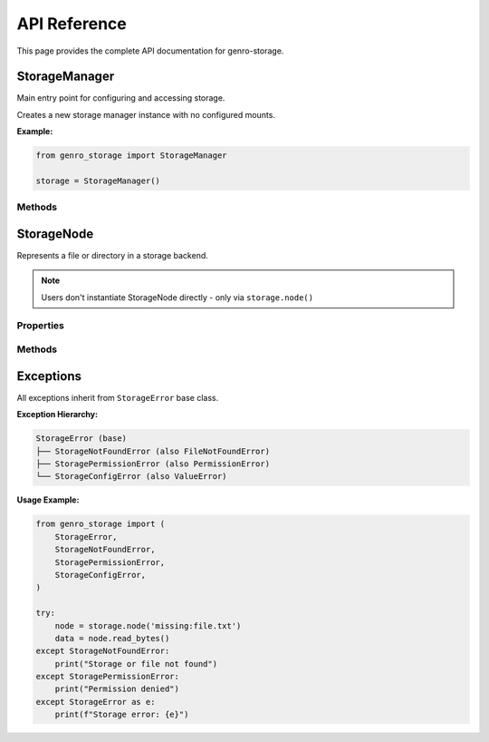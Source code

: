 API Reference
=============

This page provides the complete API documentation for genro-storage.

StorageManager
--------------

Main entry point for configuring and accessing storage.

.. class:: StorageManager()

   Creates a new storage manager instance with no configured mounts.

   **Example:**

   .. code-block:: python

      from genro_storage import StorageManager
      
      storage = StorageManager()

Methods
~~~~~~~

.. method:: configure(source: str | list[dict[str, Any]]) -> None

   Configure mount points from various sources.

   :param source: Configuration source - can be a path to YAML/JSON file or a list of mount configurations
   :type source: str | list[dict[str, Any]]
   :raises FileNotFoundError: If file path doesn't exist
   :raises ValueError: If configuration format is invalid
   :raises TypeError: If source is neither str nor list

   **Configuration Format:**

   Each mount configuration must have:
   
   - ``name`` (str, required): Mount point name (e.g., "home", "uploads")
   - ``type`` (str, required): Backend type ("local", "s3", "gcs", "azure", "http", "memory")
   
   **Local Storage:**

   .. code-block:: python

      {
          "name": "home",
          "type": "local",
          "path": "/home/user"  # required: absolute path
      }

   **S3 Storage:**

   .. code-block:: python

      {
          "name": "uploads",
          "type": "s3",
          "bucket": "my-bucket",  # required
          "prefix": "uploads/",   # optional, default: ""
          "region": "eu-west-1",  # optional
          "anon": False           # optional, default: False
      }

   **GCS Storage:**

   .. code-block:: python

      {
          "name": "backups",
          "type": "gcs",
          "bucket": "my-backups",  # required
          "prefix": "",            # optional
          "token": "path/to/service-account.json"  # optional
      }

   **Azure Blob Storage:**

   .. code-block:: python

      {
          "name": "archive",
          "type": "azure",
          "container": "archives",     # required
          "account_name": "myaccount", # required
          "account_key": "..."         # optional if using managed identity
      }

   **HTTP Storage (read-only):**

   .. code-block:: python

      {
          "name": "cdn",
          "type": "http",
          "base_url": "https://cdn.example.com"  # required
      }

   **Memory Storage (for testing):**

   .. code-block:: python

      {
          "name": "test",
          "type": "memory"
      }

   **Examples:**

   .. code-block:: python

      # From YAML file
      storage.configure('/etc/app/storage.yaml')
      
      # From JSON file
      storage.configure('./config/storage.json')
      
      # From list
      storage.configure([
          {'name': 'home', 'type': 'local', 'path': '/home/user'},
          {'name': 'uploads', 'type': 's3', 'bucket': 'my-bucket'}
      ])

   **Behavior:**
   
   - If a mount with the same name already exists, it is replaced
   - Invalid configurations raise exceptions immediately
   - File paths are resolved relative to current working directory

.. method:: node(mount_or_path: str, *path_parts: str) -> StorageNode

   Create a StorageNode pointing to a file or directory.

   :param mount_or_path: Either full path with mount ("mount:path/to/file") or just mount name
   :type mount_or_path: str
   :param path_parts: Additional path components to join
   :type path_parts: str
   :returns: StorageNode instance
   :rtype: StorageNode
   :raises KeyError: If mount point doesn't exist
   :raises ValueError: If path format is invalid

   **Examples:**

   .. code-block:: python

      # Full path in one string
      node = storage.node('home:documents/report.pdf')
      
      # Mount + path parts
      node = storage.node('home', 'documents', 'report.pdf')
      
      # Mix styles
      node = storage.node('home:documents', 'reports', 'q4.pdf')
      
      # Dynamic composition
      user_id = '123'
      year = '2024'
      node = storage.node('uploads', 'users', user_id, year, 'avatar.jpg')
      # → uploads:users/123/2024/avatar.jpg
      
      # Just mount (root of storage)
      node = storage.node('home')
      # → home:

   **Path Normalization:**
   
   - Multiple slashes collapsed: ``a//b`` → ``a/b``
   - Leading/trailing slashes stripped
   - No support for ``..`` (parent directory) - raises ValueError

StorageNode
-----------

Represents a file or directory in a storage backend.

.. note::
   Users don't instantiate StorageNode directly - only via ``storage.node()``

Properties
~~~~~~~~~~

.. attribute:: fullpath
   :type: str

   Full path including mount point.

   .. code-block:: python

      node = storage.node('home:documents/file.txt')
      print(node.fullpath)  # "home:documents/file.txt"

.. attribute:: exists
   :type: bool

   True if file or directory exists.

   .. code-block:: python

      if node.exists:
          print("File exists!")

.. attribute:: isfile
   :type: bool

   True if node points to a file.

   .. code-block:: python

      if node.isfile:
          data = node.read_bytes()

.. attribute:: isdir
   :type: bool

   True if node points to a directory.

   .. code-block:: python

      if node.isdir:
          for child in node.children():
              print(child.basename)

.. attribute:: size
   :type: int

   File size in bytes. Raises exception if not a file.

   .. code-block:: python

      print(f"File size: {node.size} bytes")

.. attribute:: mtime
   :type: float

   Last modification time as Unix timestamp.

   .. code-block:: python

      from datetime import datetime
      mod_time = datetime.fromtimestamp(node.mtime)
      print(f"Modified: {mod_time}")

.. attribute:: basename
   :type: str

   Filename with extension.

   .. code-block:: python

      node = storage.node('home:documents/report.pdf')
      print(node.basename)  # "report.pdf"

.. attribute:: stem
   :type: str

   Filename without extension.

   .. code-block:: python

      node = storage.node('home:documents/report.pdf')
      print(node.stem)  # "report"

.. attribute:: suffix
   :type: str

   File extension including dot.

   .. code-block:: python

      node = storage.node('home:documents/report.pdf')
      print(node.suffix)  # ".pdf"

.. attribute:: parent
   :type: StorageNode

   Parent directory as StorageNode.

   .. code-block:: python

      node = storage.node('home:documents/reports/q4.pdf')
      parent = node.parent
      print(parent.fullpath)  # "home:documents/reports"

Methods
~~~~~~~

.. method:: open(mode: str = 'rb') -> BinaryIO | TextIO

   Open file and return file-like object.

   :param mode: File mode ('r', 'rb', 'w', 'wb', 'a', 'ab')
   :type mode: str
   :returns: File-like object (context manager)
   :rtype: BinaryIO | TextIO

   **Example:**

   .. code-block:: python

      with node.open('rb') as f:
          data = f.read()
      
      with node.open('w') as f:
          f.write("Hello World")

.. method:: read_bytes() -> bytes

   Read entire file as bytes.

   :returns: File contents
   :rtype: bytes
   :raises FileNotFoundError: If file doesn't exist

   **Example:**

   .. code-block:: python

      data = node.read_bytes()

.. method:: read_text(encoding: str = 'utf-8') -> str

   Read entire file as string.

   :param encoding: Text encoding (default: 'utf-8')
   :type encoding: str
   :returns: File contents
   :rtype: str

   **Example:**

   .. code-block:: python

      content = node.read_text()
      content = node.read_text('latin-1')

.. method:: write_bytes(data: bytes) -> None

   Write bytes to file.

   :param data: Bytes to write
   :type data: bytes

   **Example:**

   .. code-block:: python

      node.write_bytes(b'Hello World')

.. method:: write_text(text: str, encoding: str = 'utf-8') -> None

   Write string to file.

   :param text: String to write
   :type text: str
   :param encoding: Text encoding (default: 'utf-8')
   :type encoding: str

   **Example:**

   .. code-block:: python

      node.write_text("Hello World")
      node.write_text("Café", encoding='utf-8')

.. method:: delete() -> None

   Delete file or directory.

   **Behavior:**
   
   - For files: deletes the file
   - For directories: deletes recursively (like ``rm -rf``)
   - If doesn't exist: no error (idempotent)

   **Example:**

   .. code-block:: python

      node.delete()

.. method:: copy(dest: StorageNode | str) -> StorageNode

   Copy file or directory to destination.

   :param dest: Destination as StorageNode or path string
   :type dest: StorageNode | str
   :returns: Destination StorageNode
   :rtype: StorageNode

   **Behavior:**
   
   - Works across different storage backends
   - If dest is directory, creates file with same basename inside
   - Overwrites existing files
   - For directories: copies recursively

   **Example:**

   .. code-block:: python

      # Same storage
      node.copy(storage.node('home:backup/file.txt'))
      
      # Cross-storage
      node.copy(storage.node('s3:uploads/file.txt'))
      
      # String destination
      node.copy('home:backup/file.txt')

.. method:: move(dest: StorageNode | str) -> StorageNode

   Move file or directory to destination.

   :param dest: Destination as StorageNode or path string
   :type dest: StorageNode | str
   :returns: Destination StorageNode
   :rtype: StorageNode

   **Behavior:**
   
   - If same backend: efficient rename
   - If different backend: copy + delete
   - Updates current node to point to new location

   **Example:**

   .. code-block:: python

      node.move(storage.node('home:archive/file.txt'))
      # node now points to home:archive/file.txt

.. method:: children() -> list[StorageNode]

   List child nodes (if directory).

   :returns: List of StorageNode objects
   :rtype: list[StorageNode]
   :raises: Exception if not a directory

   **Example:**

   .. code-block:: python

      if node.isdir:
          for child in node.children():
              print(f"{child.basename}: {child.size} bytes")

.. method:: child(name: str) -> StorageNode

   Get a child node by name.

   :param name: Child name (filename or subdirectory)
   :type name: str
   :returns: StorageNode (may not exist)
   :rtype: StorageNode

   **Example:**

   .. code-block:: python

      docs = storage.node('home:documents')
      report = docs.child('report.pdf')

.. method:: mkdir(parents: bool = False, exist_ok: bool = False) -> None

   Create directory.

   :param parents: If True, create parent directories as needed
   :type parents: bool
   :param exist_ok: If True, don't raise error if already exists
   :type exist_ok: bool
   :raises FileExistsError: If exists and exist_ok=False
   :raises FileNotFoundError: If parent doesn't exist and parents=False

   **Example:**

   .. code-block:: python

      node.mkdir()
      node.mkdir(parents=True, exist_ok=True)

Exceptions
----------

All exceptions inherit from ``StorageError`` base class.

.. exception:: StorageError

   Base exception for all storage-related errors.

.. exception:: StorageNotFoundError

   Raised when a file, directory, or mount point is not found.
   Inherits from both ``StorageError`` and ``FileNotFoundError``.

.. exception:: StoragePermissionError

   Raised when a permission-related error occurs.
   Inherits from both ``StorageError`` and ``PermissionError``.

.. exception:: StorageConfigError

   Raised when configuration is invalid.
   Inherits from both ``StorageError`` and ``ValueError``.

**Exception Hierarchy:**

.. code-block:: text

   StorageError (base)
   ├── StorageNotFoundError (also FileNotFoundError)
   ├── StoragePermissionError (also PermissionError)
   └── StorageConfigError (also ValueError)

**Usage Example:**

.. code-block:: python

   from genro_storage import (
       StorageError,
       StorageNotFoundError,
       StoragePermissionError,
       StorageConfigError,
   )
   
   try:
       node = storage.node('missing:file.txt')
       data = node.read_bytes()
   except StorageNotFoundError:
       print("Storage or file not found")
   except StoragePermissionError:
       print("Permission denied")
   except StorageError as e:
       print(f"Storage error: {e}")
